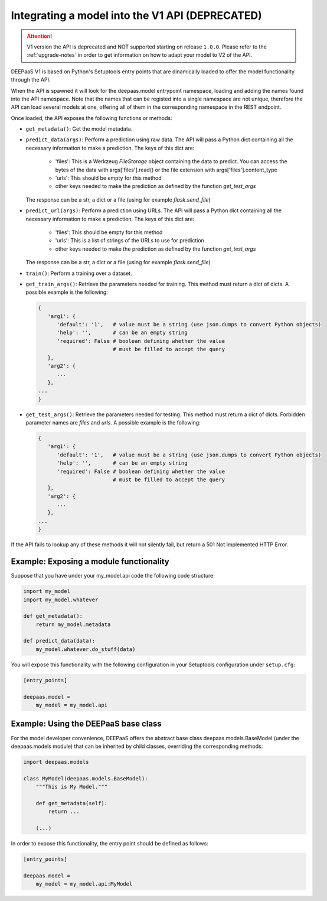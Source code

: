 .. _devel-v1:


Integrating a model into the V1 API (DEPRECATED)
================================================

.. attention::
   V1 version the API is deprecated and NOT supported starting on release
   ``1.0.0``. Please refer to the :ref:`upgrade-notes` in order to get
   information on how to adapt your model to V2 of the API.

DEEPaaS V1 is based on Python's Setuptools entry points that are dinamically
loaded to offer the model functionality through the API.

When the API is spawned it will look for the deepaas.model entrypoint
namespace, loading and adding the names found into the API namespace. Note that
the names that can be registed into a single namespace are not unique,
therefore the API can load several models at one, offering all of them in the
corresponding namespace in the REST endpoint.

Once loaded, the API exposes the following functions or methods:

* ``get_metadata()``: Get the model metadata.
* ``predict_data(args)``: Perform a prediction using raw data. The API will
  pass a Python dict containing all the necessary information to make a prediction.
  The keys of this dict are:

    * 'files': This is a Werkzeug `FileStorage` object containing the data to predict. You can access the bytes of the data with args['files'].read() or the file extension with args['files'].content_type
    * 'urls': This should be empty for this method
    * other keys needed to make the prediction as defined by the function `get_test_args`

  The response can be a str, a dict or a file (using for example `flask.send_file`)
* ``predict_url(args)``: Perform a prediction using URLs. The API will
  pass a Python dict containing all the necessary information to make a prediction.
  The keys of this dict are:

    * 'files': This should be empty for this method
    * 'urls': This is a list of strings of the URLs to use for prediction
    * other keys needed to make the prediction as defined by the function `get_test_args`

  The response can be a str, a dict or a file (using for example `flask.send_file`)
* ``train()``: Perform a training over a dataset.
* ``get_train_args()``: Retrieve the parameters needed for training. This
  method must return a dict of dicts. A possible example is the following:

  .. code-block:: python

      {
         'arg1': {
            'default': '1',   # value must be a string (use json.dumps to convert Python objects)
            'help': '',       # can be an empty string
            'required': False # boolean defining whether the value
                              # must be filled to accept the query
         },
         'arg2': {
            ...
         },
      ...
      }

* ``get_test_args()``: Retrieve the parameters needed for testing. This method
  must return a dict of dicts. Forbidden parameter names are `files` and `urls`. A possible example is the following:

  .. code-block:: python

      {
         'arg1': {
            'default': '1',   # value must be a string (use json.dumps to convert Python objects)
            'help': '',       # can be an empty string
            'required': False # boolean defining whether the value
                              # must be filled to accept the query
         },
         'arg2': {
            ...
         },
      ...
      }


If the API fails to lookup any of these methods it will not silently fail, but
return a 501 Not Implemented HTTP Error.


Example: Exposing a module functionality
----------------------------------------

Suppose that you have under your my_model.api code the following code structure:

.. code-block:: python

   import my_model
   import my_model.whatever

   def get_metadata():
       return my_model.metadata

   def predict_data(data):
       my_model.whatever.do_stuff(data)

You will expose this functionality with the following configuration in your
Setuptools configuration under ``setup.cfg``:

.. code-block:: ini

   [entry_points]

   deepaas.model =
       my_model = my_model.api

Example: Using the DEEPaaS base class
-------------------------------------

For the model developer convenience, DEEPaaS offers the abstract base class
deepaas.models.BaseModel (under the deepaas.models module) that can be
inherited by child classes, overriding the corresponding methods:

.. code-block:: python

   import deepaas.models

   class MyModel(deepaas.models.BaseModel):
       """This is My Model."""

       def get_metadata(self):
           return ...

       (...)

In order to expose this functionality, the entry point should be defined as follows:

.. code-block:: ini

   [entry_points]

   deepaas.model =
       my_model = my_model.api:MyModel

